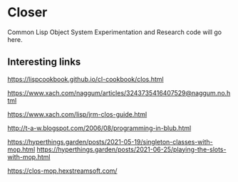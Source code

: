 * Closer

Common Lisp Object System Experimentation and Research code will go here.

** Interesting links

https://lispcookbook.github.io/cl-cookbook/clos.html

https://www.xach.com/naggum/articles/3243735416407529@naggum.no.html

https://www.xach.com/lisp/jrm-clos-guide.html

http://t-a-w.blogspot.com/2006/08/programming-in-blub.html

https://hyperthings.garden/posts/2021-05-19/singleton-classes-with-mop.html
https://hyperthings.garden/posts/2021-06-25/playing-the-slots-with-mop.html

https://clos-mop.hexstreamsoft.com/
